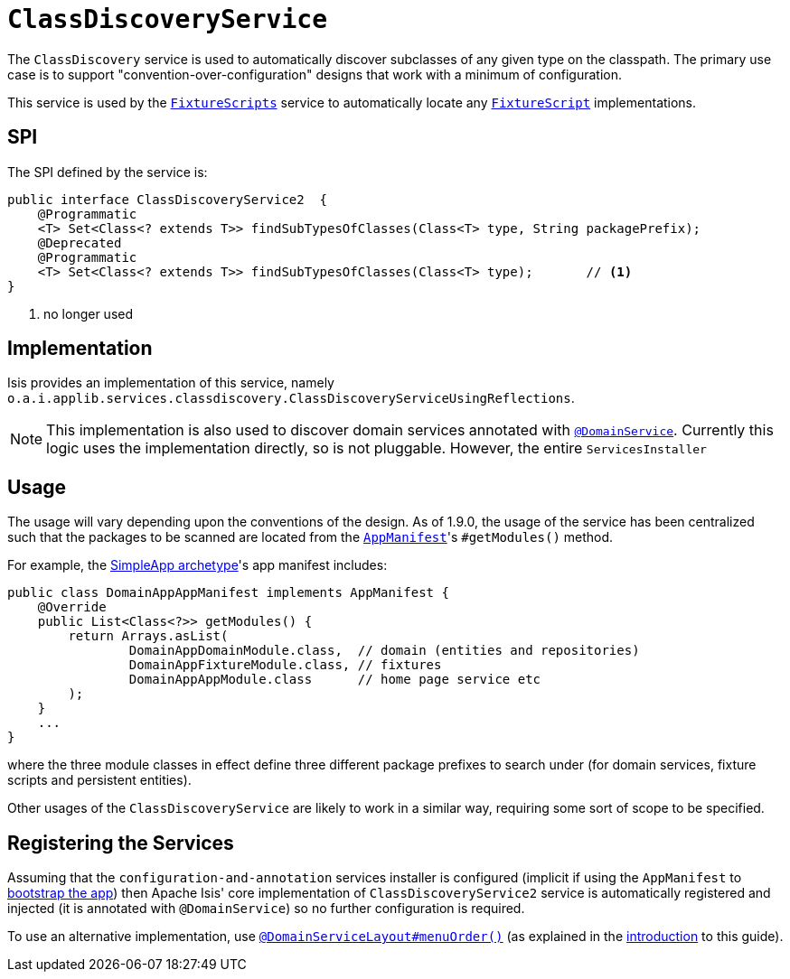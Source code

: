 [[_rgsvc_spi_ClassDiscoveryService]]
= `ClassDiscoveryService`
:Notice: Licensed to the Apache Software Foundation (ASF) under one or more contributor license agreements. See the NOTICE file distributed with this work for additional information regarding copyright ownership. The ASF licenses this file to you under the Apache License, Version 2.0 (the "License"); you may not use this file except in compliance with the License. You may obtain a copy of the License at. http://www.apache.org/licenses/LICENSE-2.0 . Unless required by applicable law or agreed to in writing, software distributed under the License is distributed on an "AS IS" BASIS, WITHOUT WARRANTIES OR  CONDITIONS OF ANY KIND, either express or implied. See the License for the specific language governing permissions and limitations under the License.
:_basedir: ../../
:_imagesdir: images/



The `ClassDiscovery` service is used to automatically discover subclasses of any given type on the classpath.  The primary use case is to support "convention-over-configuration" designs that work with a minimum of configuration.

This service is used by the xref:../rgcms/rgcms.adoc#_rgcms_classes_super_FixtureScripts[`FixtureScripts`] service to automatically locate any xref:../rgcms/rgcms.adoc#_rgcms_classes_super_FixtureScript[`FixtureScript`] implementations.



== SPI

The SPI defined by the service is:

[source,java]
----
public interface ClassDiscoveryService2  {
    @Programmatic
    <T> Set<Class<? extends T>> findSubTypesOfClasses(Class<T> type, String packagePrefix);
    @Deprecated
    @Programmatic
    <T> Set<Class<? extends T>> findSubTypesOfClasses(Class<T> type);       // <1>
}
----
<1> no longer used



== Implementation

Isis provides an implementation of this service, namely `o.a.i.applib.services.classdiscovery.ClassDiscoveryServiceUsingReflections`.

[NOTE]
====
This implementation is also used to discover domain services annotated with xref:../rgant/rgant.adoc#_rgant-DomainService[`@DomainService`].  Currently this logic uses the implementation directly, so is not pluggable.  However, the entire `ServicesInstaller`
====



== Usage

The usage will vary depending upon the conventions of the design.  As of 1.9.0, the usage of the service has been
centralized such that the packages to be scanned are located from the xref:../rgcms/rgcms.adoc#_rgcms_classes_AppManifest-bootstrapping[`AppManifest`]'s `#getModules()` method.

For example, the xref:../ugfun/ugfun.adoc#_ugfun_getting-started_simpleapp-archetype[SimpleApp archetype]'s app manifest includes:

[source,java]
----
public class DomainAppAppManifest implements AppManifest {
    @Override
    public List<Class<?>> getModules() {
        return Arrays.asList(
                DomainAppDomainModule.class,  // domain (entities and repositories)
                DomainAppFixtureModule.class, // fixtures
                DomainAppAppModule.class      // home page service etc
        );
    }
    ...
}
----

where the three module classes in effect define three different package prefixes to search under (for domain services, fixture scripts and persistent entities).

Other usages of the `ClassDiscoveryService` are likely to work in a similar way, requiring some sort of scope to be specified.


== Registering the Services

Assuming that the `configuration-and-annotation` services installer is configured (implicit if using the
`AppManifest` to xref:../rgcms/rgcms.adoc#_rgcms_classes_AppManifest-bootstrapping[bootstrap the app]) then Apache Isis' core
implementation of `ClassDiscoveryService2` service is automatically registered and injected (it is annotated with
`@DomainService`) so no further configuration is required.

To use an alternative implementation, use
xref:../rgant/rgant.adoc#_rgant-DomainServiceLayout_menuOrder[`@DomainServiceLayout#menuOrder()`] (as explained
in the xref:../rgsvc/rgsvc.adoc#__rgsvc_intro_overriding-the-services[introduction] to this guide).


